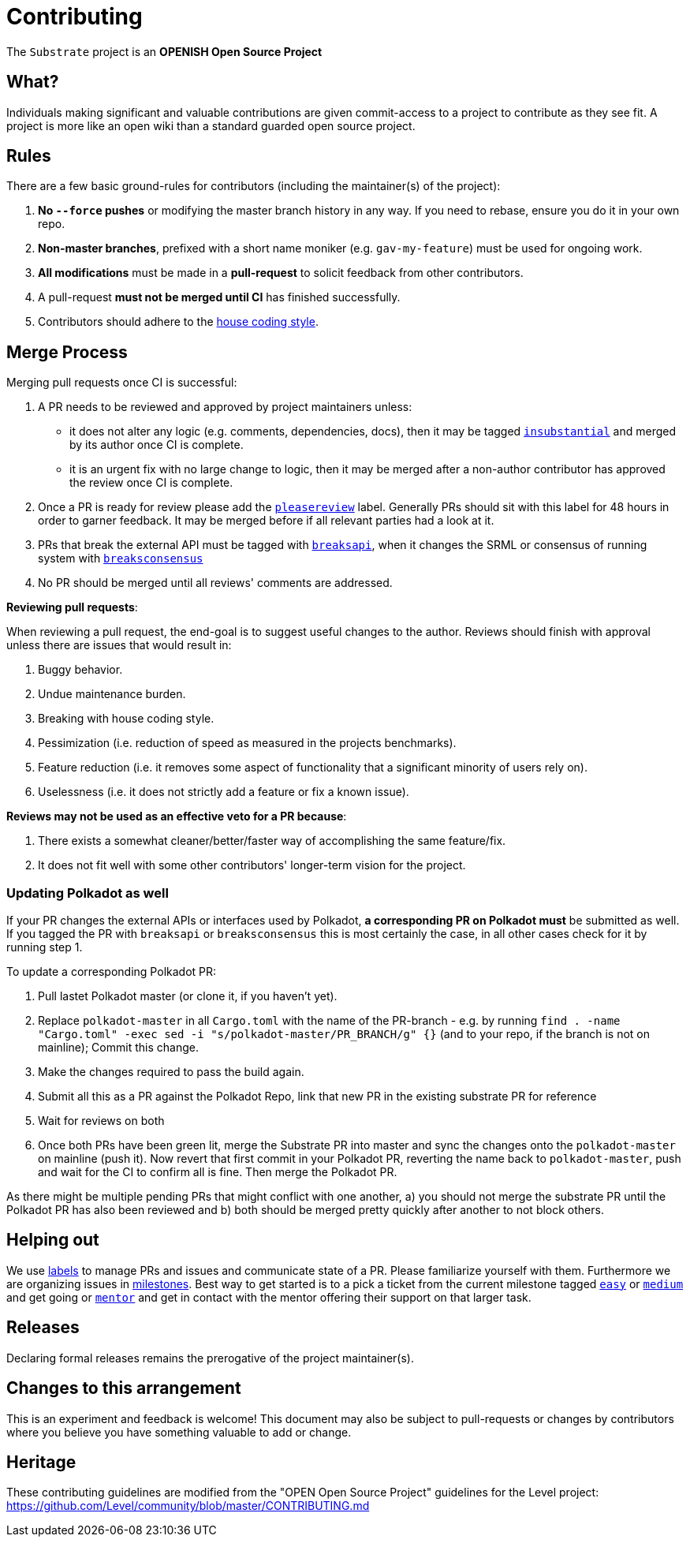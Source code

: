 = Contributing

The `Substrate` project is an **OPENISH Open Source Project**

== What?

Individuals making significant and valuable contributions are given commit-access to a project to contribute as they see fit. A project is more like an open wiki than a standard guarded open source project.

== Rules

There are a few basic ground-rules for contributors (including the maintainer(s) of the project):

. **No `--force` pushes** or modifying the master branch history in any way. If you need to rebase, ensure you do it in your own repo.
. **Non-master branches**, prefixed with a short name moniker (e.g. `gav-my-feature`) must be used for ongoing work.
. **All modifications** must be made in a **pull-request** to solicit feedback from other contributors.
. A pull-request *must not be merged until CI* has finished successfully.
. Contributors should adhere to the https://wiki.parity.io/Substrate-Style-Guide[house coding style].


== Merge Process

Merging pull requests once CI is successful:

. A PR needs to be reviewed and approved by project maintainers unless:
	- it does not alter any logic (e.g. comments, dependencies, docs), then it may be tagged https://github.com/paritytech/substrate/pulls?utf8=%E2%9C%93&q=is%3Apr+is%3Aopen+label%3AA2-insubstantial[`insubstantial`] and merged by its author once CI is complete.
  - it is an urgent fix with no large change to logic, then it may be merged after a non-author contributor has approved the review once CI is complete.

. Once a PR is ready for review please add the https://github.com/paritytech/substrate/pulls?q=is%3Apr+is%3Aopen+label%3AA0-pleasereview[`pleasereview`] label. Generally PRs should sit with this label for 48 hours in order to garner feedback. It may be merged before if all relevant parties had a look at it.
. PRs that break the external API must be tagged with https://github.com/paritytech/substrate/labels/B2-breaksapi[`breaksapi`], when it changes the SRML or consensus of running system with https://github.com/paritytech/substrate/labels/B3-breaksconsensus[`breaksconsensus`]
. No PR should be merged until all reviews' comments are addressed.

*Reviewing pull requests*:

When reviewing a pull request, the end-goal is to suggest useful changes to the author. Reviews should finish with approval unless there are issues that would result in:

. Buggy behavior.
. Undue maintenance burden.
. Breaking with house coding style.
. Pessimization (i.e. reduction of speed as measured in the projects benchmarks).
. Feature reduction (i.e. it removes some aspect of functionality that a significant minority of users rely on).
. Uselessness (i.e. it does not strictly add a feature or fix a known issue).

*Reviews may not be used as an effective veto for a PR because*:

. There exists a somewhat cleaner/better/faster way of accomplishing the same feature/fix.
. It does not fit well with some other contributors' longer-term vision for the project.

=== Updating Polkadot as well

If your PR changes the external APIs or interfaces used by Polkadot, **a corresponding PR on Polkadot must** be submitted as well. If you tagged the PR with `breaksapi` or `breaksconsensus` this is most certainly the case, in all other cases check for it by running step 1. 

To update a corresponding Polkadot PR:

0. Pull lastet Polkadot master (or clone it, if you haven't yet).
1. Replace `polkadot-master` in all `Cargo.toml` with the name of the PR-branch - e.g. by running `find . -name "Cargo.toml" -exec sed -i "s/polkadot-master/PR_BRANCH/g" {}` (and to your repo, if the branch is not on mainline); Commit this change.
2. Make the changes required to pass the build again.
3. Submit all this as a PR against the Polkadot Repo, link that new PR in the existing substrate PR for reference
4. Wait for reviews on both
5. Once both PRs have been green lit, merge the Substrate PR into master and sync the changes onto the `polkadot-master` on mainline (push it). Now revert that first commit in your Polkadot PR, reverting the name back to `polkadot-master`, push and wait for the CI to confirm all is fine. Then merge the Polkadot PR.

As there might be multiple pending PRs that might conflict with one another, a) you should not merge the substrate PR until the Polkadot PR has also been reviewed and b) both should be merged pretty quickly after another to not block others.

== Helping out

We use https://github.com/paritytech/substrate/labels[labels] to manage PRs and issues and communicate state of a PR. Please familiarize yourself with them. Furthermore we are organizing issues in https://github.com/paritytech/substrate/milestones[milestones]. Best way to get started is to a pick a ticket from the current milestone tagged https://github.com/paritytech/substrate/issues?q=is%3Aissue+is%3Aopen+label%3AQ2-easy[`easy`] or https://github.com/paritytech/substrate/issues?q=is%3Aissue+is%3Aopen+label%3AQ3-medium[`medium`] and get going or https://github.com/paritytech/substrate/issues?q=is%3Aissue+is%3Aopen+label%3AX1-mentor[`mentor`] and get in contact with the mentor offering their support on that larger task.

== Releases

Declaring formal releases remains the prerogative of the project maintainer(s).

== Changes to this arrangement

This is an experiment and feedback is welcome! This document may also be subject to pull-requests or changes by contributors where you believe you have something valuable to add or change.

== Heritage

These contributing guidelines are modified from the "OPEN Open Source Project" guidelines for the Level project: https://github.com/Level/community/blob/master/CONTRIBUTING.md
